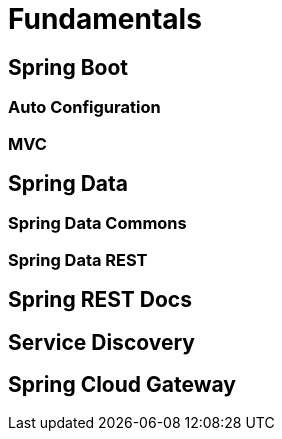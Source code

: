 Fundamentals
============
ifndef::imagesdir[:imagesdir: images]

== Spring Boot

=== Auto Configuration

=== MVC

== Spring Data

=== Spring Data Commons

=== Spring Data REST

== Spring REST Docs

== Service Discovery

== Spring Cloud Gateway